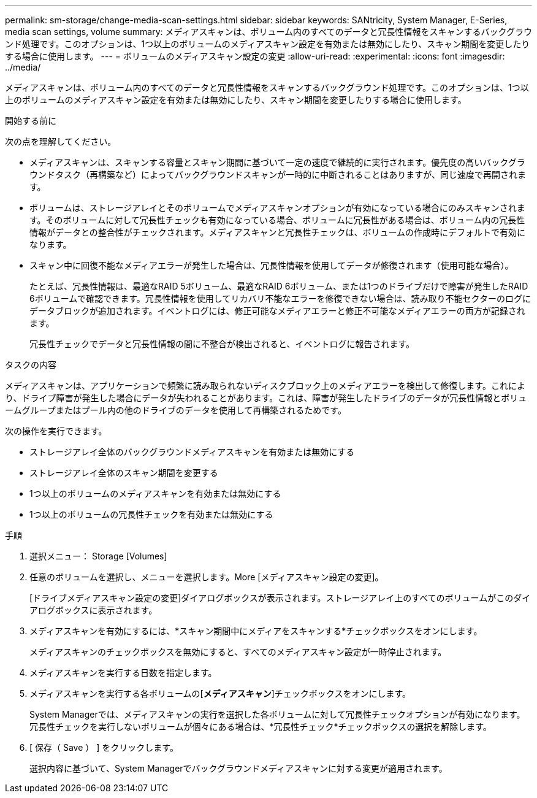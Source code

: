 ---
permalink: sm-storage/change-media-scan-settings.html 
sidebar: sidebar 
keywords: SANtricity, System Manager, E-Series, media scan settings, volume 
summary: メディアスキャンは、ボリューム内のすべてのデータと冗長性情報をスキャンするバックグラウンド処理です。このオプションは、1つ以上のボリュームのメディアスキャン設定を有効または無効にしたり、スキャン期間を変更したりする場合に使用します。 
---
= ボリュームのメディアスキャン設定の変更
:allow-uri-read: 
:experimental: 
:icons: font
:imagesdir: ../media/


[role="lead"]
メディアスキャンは、ボリューム内のすべてのデータと冗長性情報をスキャンするバックグラウンド処理です。このオプションは、1つ以上のボリュームのメディアスキャン設定を有効または無効にしたり、スキャン期間を変更したりする場合に使用します。

.開始する前に
次の点を理解してください。

* メディアスキャンは、スキャンする容量とスキャン期間に基づいて一定の速度で継続的に実行されます。優先度の高いバックグラウンドタスク（再構築など）によってバックグラウンドスキャンが一時的に中断されることはありますが、同じ速度で再開されます。
* ボリュームは、ストレージアレイとそのボリュームでメディアスキャンオプションが有効になっている場合にのみスキャンされます。そのボリュームに対して冗長性チェックも有効になっている場合、ボリュームに冗長性がある場合は、ボリューム内の冗長性情報がデータとの整合性がチェックされます。メディアスキャンと冗長性チェックは、ボリュームの作成時にデフォルトで有効になります。
* スキャン中に回復不能なメディアエラーが発生した場合は、冗長性情報を使用してデータが修復されます（使用可能な場合）。
+
たとえば、冗長性情報は、最適なRAID 5ボリューム、最適なRAID 6ボリューム、または1つのドライブだけで障害が発生したRAID 6ボリュームで確認できます。冗長性情報を使用してリカバリ不能なエラーを修復できない場合は、読み取り不能セクターのログにデータブロックが追加されます。イベントログには、修正可能なメディアエラーと修正不可能なメディアエラーの両方が記録されます。

+
冗長性チェックでデータと冗長性情報の間に不整合が検出されると、イベントログに報告されます。



.タスクの内容
メディアスキャンは、アプリケーションで頻繁に読み取られないディスクブロック上のメディアエラーを検出して修復します。これにより、ドライブ障害が発生した場合にデータが失われることがあります。これは、障害が発生したドライブのデータが冗長性情報とボリュームグループまたはプール内の他のドライブのデータを使用して再構築されるためです。

次の操作を実行できます。

* ストレージアレイ全体のバックグラウンドメディアスキャンを有効または無効にする
* ストレージアレイ全体のスキャン期間を変更する
* 1つ以上のボリュームのメディアスキャンを有効または無効にする
* 1つ以上のボリュームの冗長性チェックを有効または無効にする


.手順
. 選択メニュー： Storage [Volumes]
. 任意のボリュームを選択し、メニューを選択します。More [メディアスキャン設定の変更]。
+
[ドライブメディアスキャン設定の変更]ダイアログボックスが表示されます。ストレージアレイ上のすべてのボリュームがこのダイアログボックスに表示されます。

. メディアスキャンを有効にするには、*スキャン期間中にメディアをスキャンする*チェックボックスをオンにします。
+
メディアスキャンのチェックボックスを無効にすると、すべてのメディアスキャン設定が一時停止されます。

. メディアスキャンを実行する日数を指定します。
. メディアスキャンを実行する各ボリュームの[*メディアスキャン*]チェックボックスをオンにします。
+
System Managerでは、メディアスキャンの実行を選択した各ボリュームに対して冗長性チェックオプションが有効になります。冗長性チェックを実行しないボリュームが個々にある場合は、*冗長性チェック*チェックボックスの選択を解除します。

. [ 保存（ Save ） ] をクリックします。
+
選択内容に基づいて、System Managerでバックグラウンドメディアスキャンに対する変更が適用されます。


